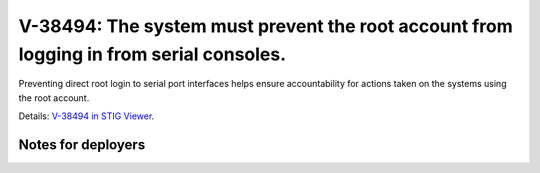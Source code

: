 V-38494: The system must prevent the root account from logging in from serial consoles.
---------------------------------------------------------------------------------------

Preventing direct root login to serial port interfaces helps ensure
accountability for actions taken on the systems using the root account.

Details: `V-38494 in STIG Viewer`_.

.. _V-38494 in STIG Viewer: https://www.stigviewer.com/stig/red_hat_enterprise_linux_6/2015-05-26/finding/V-38494

Notes for deployers
~~~~~~~~~~~~~~~~~~~
